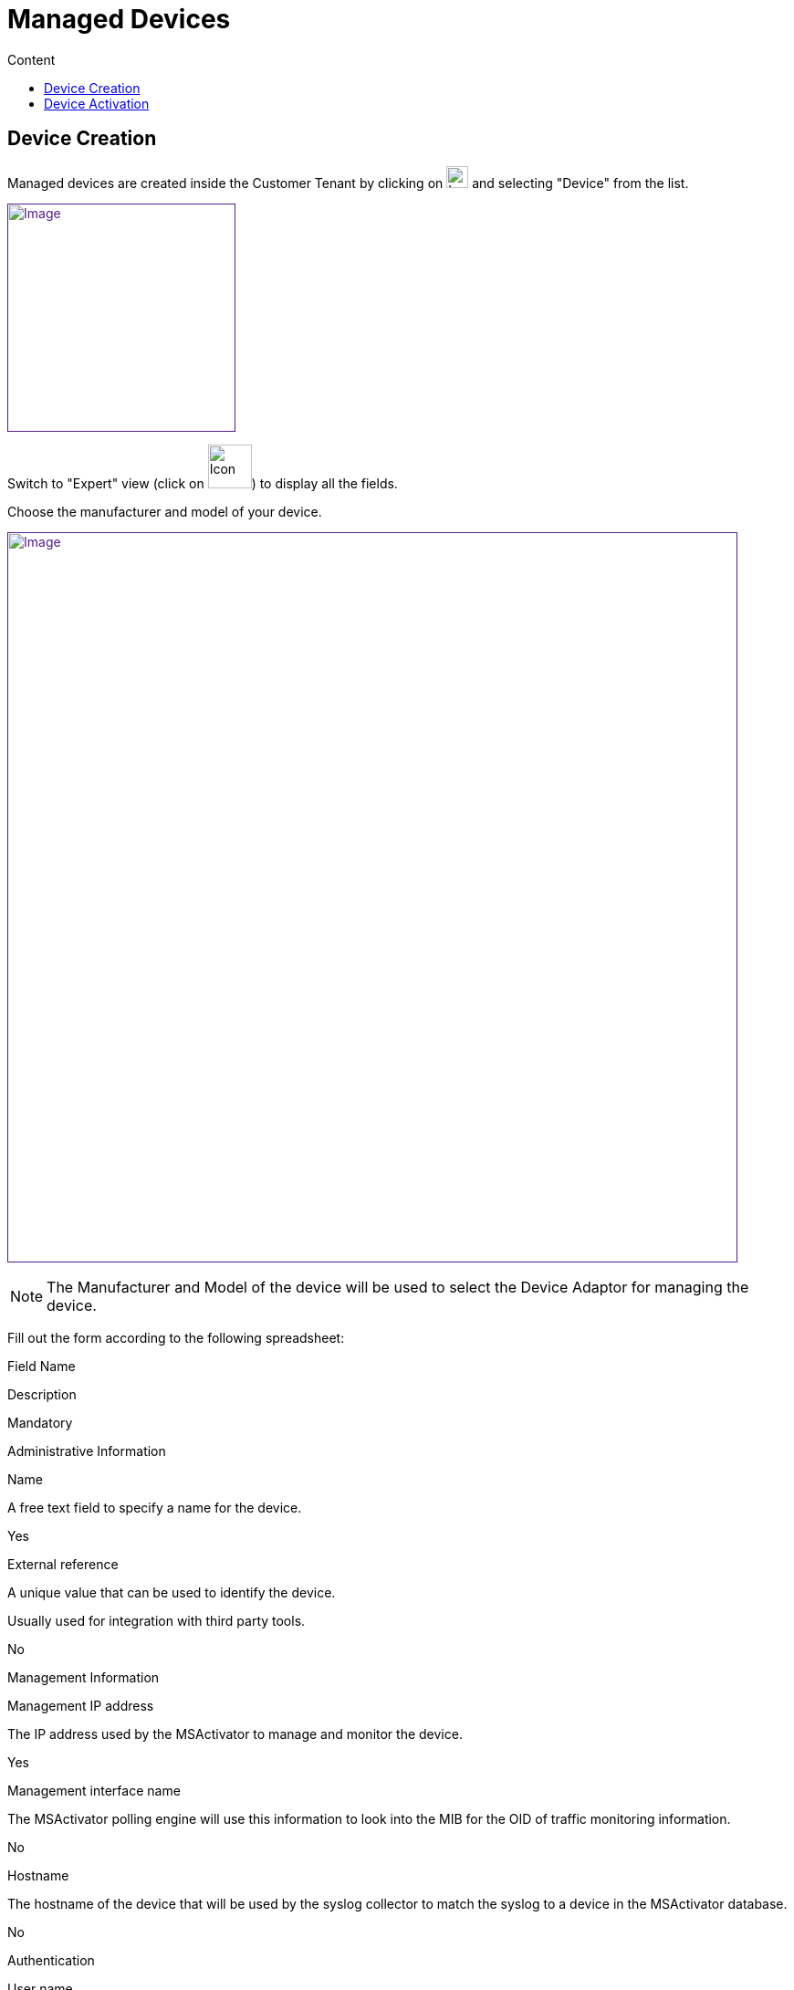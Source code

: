 = Managed Devices
:toc: left
:toc-title: Content
:imagesdir: ../resources/
:ext-relative: adoc

== Device Creation

Managed devices are created inside the Customer Tenant by clicking on
image:images/Customer_Portal_deviceCreationIcon.png[Icon,width=24] and
selecting "Device" from the list.

link:[image:images/image2018-4-1_20-20-24.png[Image,height=250]]

Switch to "Expert" view (click on
image:images/image2018-4-1_20-24-7.png[Icon,width=48]) to display all
the fields.

Choose the manufacturer and model of your device.

link:[image:images/image2018-4-1_20-23-3.png[Image,width=800]]

NOTE: The Manufacturer and Model of the device will be used to select
the Device Adaptor for managing the device.

Fill out the form according to the following spreadsheet:

Field Name

Description

Mandatory

Administrative Information

Name

A free text field to specify a name for the device.

Yes

External reference

A unique value that can be used to identify the device.

Usually used for integration with third party tools.

No

Management Information

Management IP address

The IP address used by the MSActivator to manage and monitor the device.

Yes

Management interface name

The MSActivator polling engine will use this information to look into
the MIB for the OID of traffic monitoring information.

No

Hostname

The hostname of the device that will be used by the syslog collector to
match the syslog to a device in the MSActivator database.

No

Authentication

User name

The login used by the MSActivator configuration module to execute
configuration actions on the device.

Yes

User Password

The password for the login.

Yes

Service Assurance

Silver Monitoring

Activate SNMP based monitoring.

No

SNMP community

The community to use by the MSActivator to execute SNMP requests on the
device.

Yes

(if Silver monitoring is enabled)

Monitoring port

Default is SNMP port 161, but it can be customized if required.

Yes

(if Silver monitoring is enabled)

Gold Monitoring

Activate to enable syslog collecting without parsing the syslogs.

No

Security Reports

Activate syslog collecting and parsing.

No

Click save to create the device.

== Device Activation

The activation of a device (also known as Initial Provisioning) is the
action that will check the device connectivity, optionally configure it
with an initial (templated) configuration, and mark it as activated.

Once activated, the MSActivator can manage and monitor the device.

The steps to activate a device are:

From the Device page, in the "Details" tab, select "Initial
provisioning" from the "Actions" drop down. This will activate the
Device.

link:[image:images/image2018-4-5_12-24-35.png[Image,width=800]]
